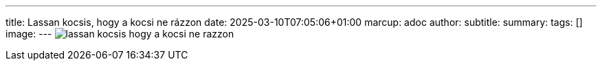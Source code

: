 ---
title: Lassan kocsis, hogy a kocsi ne rázzon
date: 2025-03-10T07:05:06+01:00
marcup: adoc
author:
subtitle:
summary: 
tags: []
image:
---
image:/images/zither/lassan_kocsis_hogy_a_kocsi_ne_razzon.svg[]
